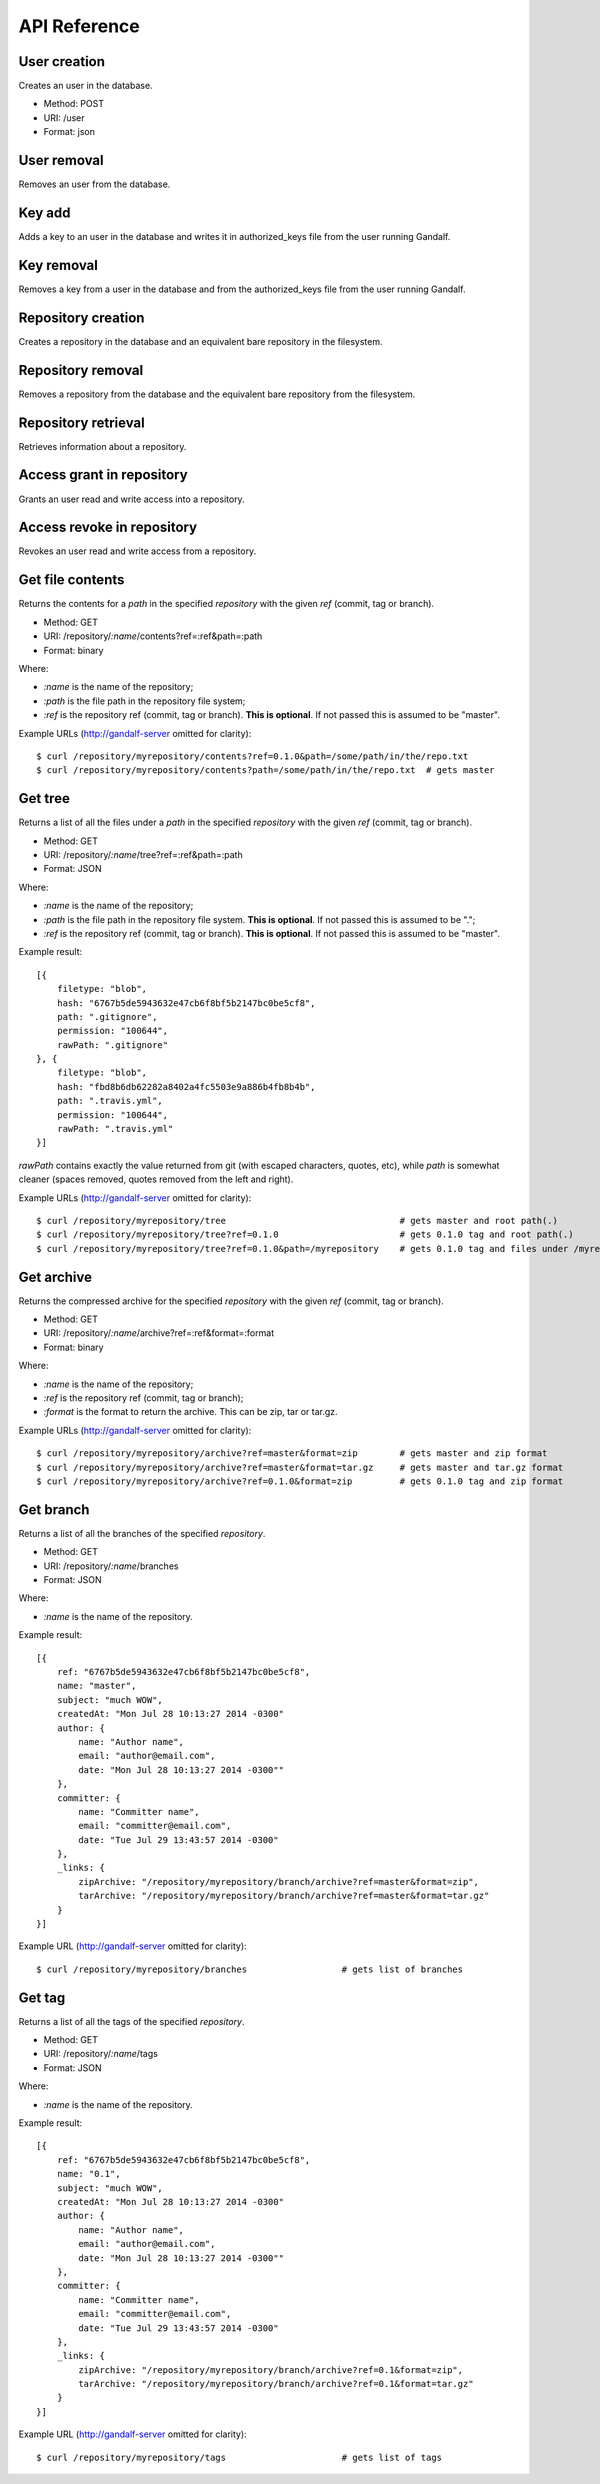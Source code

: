 API Reference
=============

User creation
-------------

Creates an user in the database.

* Method: POST
* URI: /user
* Format: json

User removal
------------

Removes an user from the database.

Key add
-------

Adds a key to an user in the database and writes it in authorized_keys file from the user running Gandalf.

Key removal
-----------

Removes a key from a user in the database and from the authorized_keys file from the user running Gandalf.

Repository creation
-------------------

Creates a repository in the database and an equivalent bare repository in the filesystem.

Repository removal
------------------

Removes a repository from the database and the equivalent bare repository from the filesystem.

Repository retrieval
--------------------

Retrieves information about a repository.

Access grant in repository
--------------------------

Grants an user read and write access into a repository.

Access revoke in repository
---------------------------

Revokes an user read and write access from a repository.

Get file contents
-----------------

Returns the contents for a `path` in the specified `repository` with the given `ref` (commit, tag or branch).

* Method: GET
* URI: /repository/`:name`/contents?ref=:ref&path=:path
* Format: binary

Where:

* `:name` is the name of the repository;
* `:path` is the file path in the repository file system;
* `:ref` is the repository ref (commit, tag or branch). **This is optional**. If not passed this is assumed to be "master".

Example URLs (http://gandalf-server omitted for clarity)::

    $ curl /repository/myrepository/contents?ref=0.1.0&path=/some/path/in/the/repo.txt
    $ curl /repository/myrepository/contents?path=/some/path/in/the/repo.txt  # gets master

Get tree
--------

Returns a list of all the files under a `path` in the specified `repository` with the given `ref` (commit, tag or branch).

* Method: GET
* URI: /repository/`:name`/tree?ref=:ref&path=:path
* Format: JSON

Where:

* `:name` is the name of the repository;
* `:path` is the file path in the repository file system. **This is optional**. If not passed this is assumed to be ".";
* `:ref` is the repository ref (commit, tag or branch). **This is optional**. If not passed this is assumed to be "master".

Example result::

    [{
        filetype: "blob",
        hash: "6767b5de5943632e47cb6f8bf5b2147bc0be5cf8",
        path: ".gitignore",
        permission: "100644",
        rawPath: ".gitignore"
    }, {
        filetype: "blob",
        hash: "fbd8b6db62282a8402a4fc5503e9a886b4fb8b4b",
        path: ".travis.yml",
        permission: "100644",
        rawPath: ".travis.yml"
    }]

`rawPath` contains exactly the value returned from git (with escaped characters, quotes, etc), while `path` is somewhat cleaner (spaces removed, quotes removed from the left and right).

Example URLs (http://gandalf-server omitted for clarity)::

    $ curl /repository/myrepository/tree                                 # gets master and root path(.)
    $ curl /repository/myrepository/tree?ref=0.1.0                       # gets 0.1.0 tag and root path(.)
    $ curl /repository/myrepository/tree?ref=0.1.0&path=/myrepository    # gets 0.1.0 tag and files under /myrepository

Get archive
-----------

Returns the compressed archive for the specified `repository` with the given `ref` (commit, tag or branch).

* Method: GET
* URI: /repository/`:name`/archive?ref=:ref&format=:format
* Format: binary

Where:

* `:name` is the name of the repository;
* `:ref` is the repository ref (commit, tag or branch);
* `:format` is the format to return the archive. This can be zip, tar or tar.gz.

Example URLs (http://gandalf-server omitted for clarity)::

    $ curl /repository/myrepository/archive?ref=master&format=zip        # gets master and zip format
    $ curl /repository/myrepository/archive?ref=master&format=tar.gz     # gets master and tar.gz format
    $ curl /repository/myrepository/archive?ref=0.1.0&format=zip         # gets 0.1.0 tag and zip format

Get branch
-----------

Returns a list of all the branches of the specified `repository`.

* Method: GET
* URI: /repository/`:name`/branches
* Format: JSON

Where:

* `:name` is the name of the repository.

Example result::

    [{
        ref: "6767b5de5943632e47cb6f8bf5b2147bc0be5cf8",
        name: "master",
        subject: "much WOW",
        createdAt: "Mon Jul 28 10:13:27 2014 -0300"
        author: {
            name: "Author name",
            email: "author@email.com",
            date: "Mon Jul 28 10:13:27 2014 -0300""
        },
        committer: {
            name: "Committer name",
            email: "committer@email.com",
            date: "Tue Jul 29 13:43:57 2014 -0300"
        },
        _links: {
            zipArchive: "/repository/myrepository/branch/archive?ref=master&format=zip",
            tarArchive: "/repository/myrepository/branch/archive?ref=master&format=tar.gz"
        }
    }]

Example URL (http://gandalf-server omitted for clarity)::

    $ curl /repository/myrepository/branches                  # gets list of branches

Get tag
-------

Returns a list of all the tags of the specified `repository`.

* Method: GET
* URI: /repository/`:name`/tags
* Format: JSON

Where:

* `:name` is the name of the repository.

Example result::

    [{
        ref: "6767b5de5943632e47cb6f8bf5b2147bc0be5cf8",
        name: "0.1",
        subject: "much WOW",
        createdAt: "Mon Jul 28 10:13:27 2014 -0300"
        author: {
            name: "Author name",
            email: "author@email.com",
            date: "Mon Jul 28 10:13:27 2014 -0300""
        },
        committer: {
            name: "Committer name",
            email: "committer@email.com",
            date: "Tue Jul 29 13:43:57 2014 -0300"
        },
        _links: {
            zipArchive: "/repository/myrepository/branch/archive?ref=0.1&format=zip",
            tarArchive: "/repository/myrepository/branch/archive?ref=0.1&format=tar.gz"
        }
    }]

Example URL (http://gandalf-server omitted for clarity)::

    $ curl /repository/myrepository/tags                      # gets list of tags
